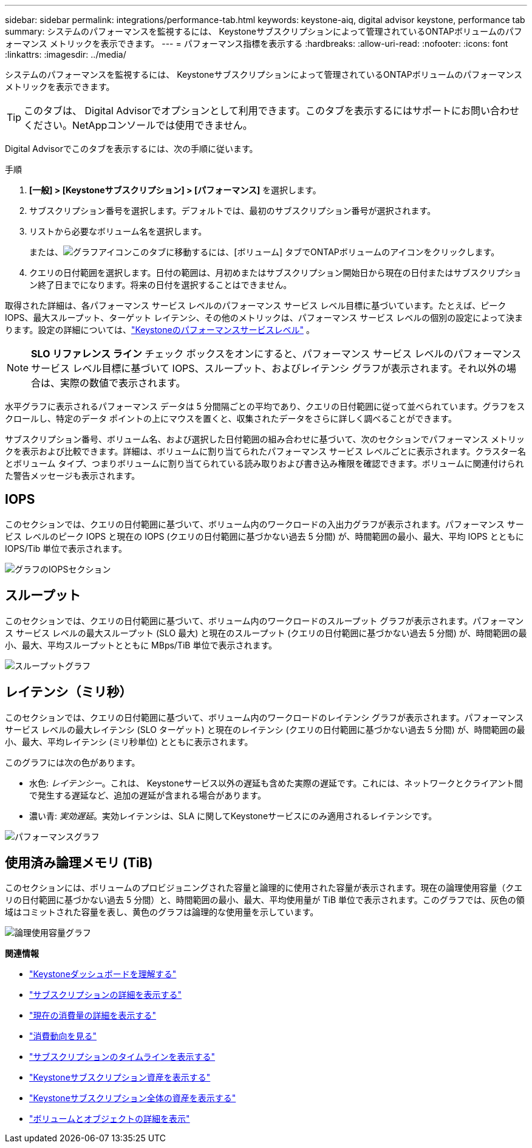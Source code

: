 ---
sidebar: sidebar 
permalink: integrations/performance-tab.html 
keywords: keystone-aiq, digital advisor keystone, performance tab 
summary: システムのパフォーマンスを監視するには、 Keystoneサブスクリプションによって管理されているONTAPボリュームのパフォーマンス メトリックを表示できます。 
---
= パフォーマンス指標を表示する
:hardbreaks:
:allow-uri-read: 
:nofooter: 
:icons: font
:linkattrs: 
:imagesdir: ../media/


[role="lead"]
システムのパフォーマンスを監視するには、 Keystoneサブスクリプションによって管理されているONTAPボリュームのパフォーマンス メトリックを表示できます。


TIP: このタブは、 Digital Advisorでオプションとして利用できます。このタブを表示するにはサポートにお問い合わせください。NetAppコンソールでは使用できません。

Digital Advisorでこのタブを表示するには、次の手順に従います。

.手順
. *[一般] > [Keystoneサブスクリプション] > [パフォーマンス]* を選択します。
. サブスクリプション番号を選択します。デフォルトでは、最初のサブスクリプション番号が選択されます。
. リストから必要なボリューム名を選択します。
+
または、image:aiq-ks-time-icon.png["グラフアイコン"]このタブに移動するには、[ボリューム] タブでONTAPボリュームのアイコンをクリックします。

. クエリの日付範囲を選択します。日付の範囲は、月初めまたはサブスクリプション開始日から現在の日付またはサブスクリプション終了日までになります。将来の日付を選択することはできません。


取得された詳細は、各パフォーマンス サービス レベルのパフォーマンス サービス レベル目標に基づいています。たとえば、ピーク IOPS、最大スループット、ターゲット レイテンシ、その他のメトリックは、パフォーマンス サービス レベルの個別の設定によって決まります。設定の詳細については、link:../concepts/service-levels.html["Keystoneのパフォーマンスサービスレベル"] 。


NOTE: *SLO リファレンス ライン* チェック ボックスをオンにすると、パフォーマンス サービス レベルのパフォーマンス サービス レベル目標に基づいて IOPS、スループット、およびレイテンシ グラフが表示されます。それ以外の場合は、実際の数値で表示されます。

水平グラフに表示されるパフォーマンス データは 5 分間隔ごとの平均であり、クエリの日付範囲に従って並べられています。グラフをスクロールし、特定のデータ ポイントの上にマウスを置くと、収集されたデータをさらに詳しく調べることができます。

サブスクリプション番号、ボリューム名、および選択した日付範囲の組み合わせに基づいて、次のセクションでパフォーマンス メトリックを表示および比較できます。詳細は、ボリュームに割り当てられたパフォーマンス サービス レベルごとに表示されます。クラスター名とボリューム タイプ、つまりボリュームに割り当てられている読み取りおよび書き込み権限を確認できます。ボリュームに関連付けられた警告メッセージも表示されます。



== IOPS

このセクションでは、クエリの日付範囲に基づいて、ボリューム内のワークロードの入出力グラフが表示されます。パフォーマンス サービス レベルのピーク IOPS と現在の IOPS (クエリの日付範囲に基づかない過去 5 分間) が、時間範囲の最小、最大、平均 IOPS とともに IOPS/Tib 単位で表示されます。

image:perf-iops.png["グラフのIOPSセクション"]



== スループット

このセクションでは、クエリの日付範囲に基づいて、ボリューム内のワークロードのスループット グラフが表示されます。パフォーマンス サービス レベルの最大スループット (SLO 最大) と現在のスループット (クエリの日付範囲に基づかない過去 5 分間) が、時間範囲の最小、最大、平均スループットとともに MBps/TiB 単位で表示されます。

image:perf-thr.png["スループットグラフ"]



== レイテンシ（ミリ秒）

このセクションでは、クエリの日付範囲に基づいて、ボリューム内のワークロードのレイテンシ グラフが表示されます。パフォーマンス サービス レベルの最大レイテンシ (SLO ターゲット) と現在のレイテンシ (クエリの日付範囲に基づかない過去 5 分間) が、時間範囲の最小、最大、平均レイテンシ (ミリ秒単位) とともに表示されます。

このグラフには次の色があります。

* 水色: _レイテンシー_。これは、 Keystoneサービス以外の遅延も含めた実際の遅延です。これには、ネットワークとクライアント間で発生する遅延など、追加の遅延が含まれる場合があります。
* 濃い青: _実効遅延_。実効レイテンシは、SLA に関してKeystoneサービスにのみ適用されるレイテンシです。


image:perf-lat.png["パフォーマンスグラフ"]



== 使用済み論理メモリ (TiB)

このセクションには、ボリュームのプロビジョニングされた容量と論理的に使用された容量が表示されます。現在の論理使用容量（クエリの日付範囲に基づかない過去 5 分間）と、時間範囲の最小、最大、平均使用量が TiB 単位で表示されます。このグラフでは、灰色の領域はコミットされた容量を表し、黄色のグラフは論理的な使用量を示しています。

image:perf-log-usd.png["論理使用容量グラフ"]

*関連情報*

* link:../integrations/dashboard-overview.html["Keystoneダッシュボードを理解する"]
* link:../integrations/subscriptions-tab.html["サブスクリプションの詳細を表示する"]
* link:../integrations/current-usage-tab.html["現在の消費量の詳細を表示する"]
* link:../integrations/consumption-tab.html["消費動向を見る"]
* link:../integrations/subscription-timeline.html["サブスクリプションのタイムラインを表示する"]
* link:../integrations/assets-tab.html["Keystoneサブスクリプション資産を表示する"]
* link:../integrations/assets.html["Keystoneサブスクリプション全体の資産を表示する"]
* link:../integrations/volumes-objects-tab.html["ボリュームとオブジェクトの詳細を表示"]

